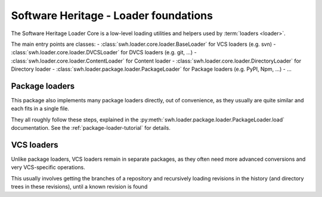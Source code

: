 Software Heritage - Loader foundations
======================================

The Software Heritage Loader Core is a low-level loading utilities and
helpers used by :term:`loaders <loader>`.

The main entry points are classes:
- :class:`swh.loader.core.loader.BaseLoader` for VCS loaders (e.g. svn)
- :class:`swh.loader.core.loader.DVCSLoader` for DVCS loaders (e.g. git, ...)
- :class:`swh.loader.core.loader.ContentLoader` for Content loader
- :class:`swh.loader.core.loader.DirectoryLoader` for Directory loader
- :class:`swh.loader.package.loader.PackageLoader` for Package loaders (e.g. PyPI, Npm, ...)
- ...

Package loaders
---------------

This package also implements many package loaders directly, out of convenience,
as they usually are quite similar and each fits in a single file.

They all roughly follow these steps, explained in the
:py:meth:`swh.loader.package.loader.PackageLoader.load` documentation.
See the :ref:`package-loader-tutorial` for details.

VCS loaders
-----------

Unlike package loaders, VCS loaders remain in separate packages,
as they often need more advanced conversions and very VCS-specific operations.

This usually involves getting the branches of a repository and recursively loading
revisions in the history (and directory trees in these revisions),
until a known revision is found
